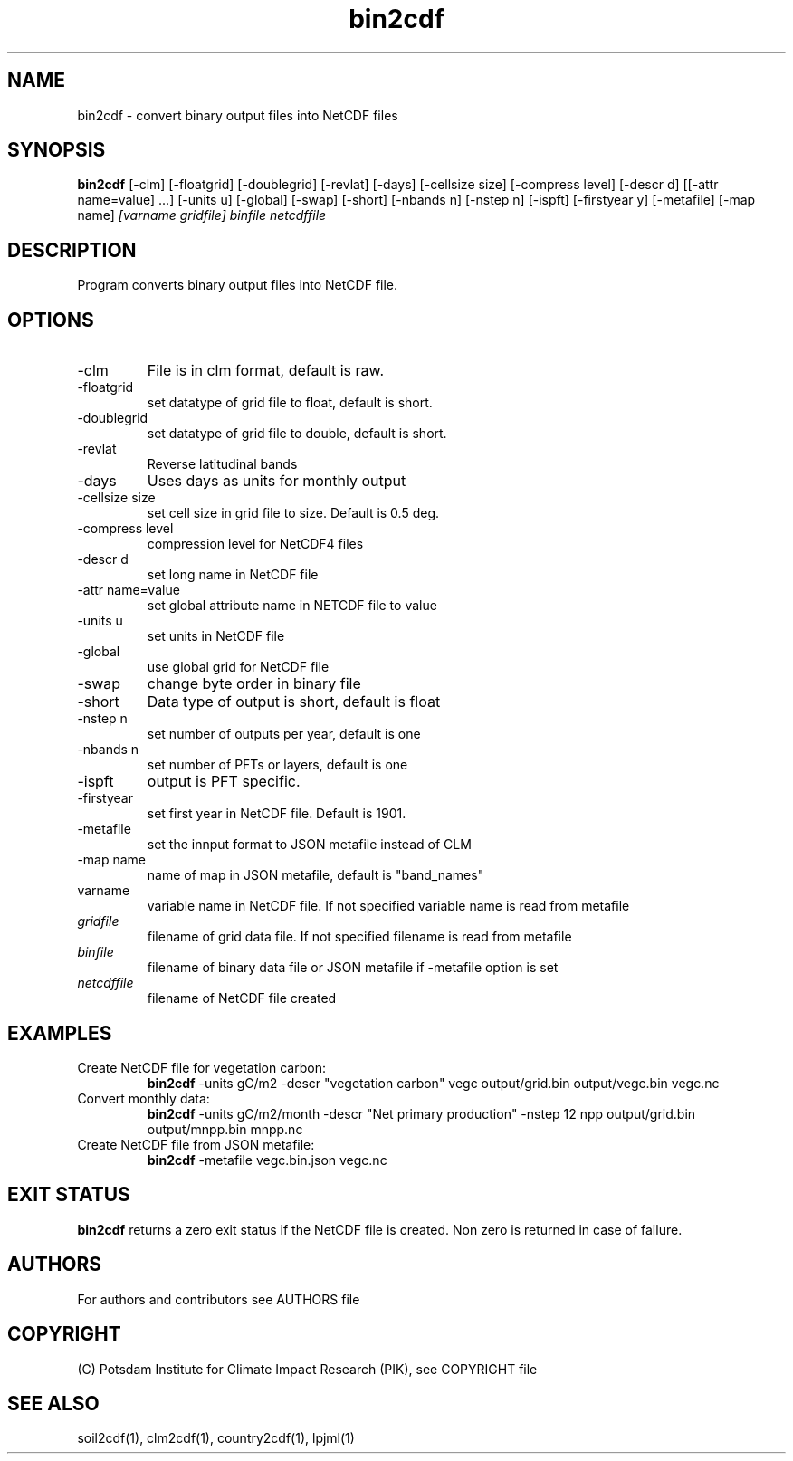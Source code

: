 .TH bin2cdf 1  "July 1, 2021" "version 1.0.001" "USER COMMANDS"
.SH NAME
bin2cdf \- convert binary output files into NetCDF files
.SH SYNOPSIS
.B bin2cdf
[\-clm] [\-floatgrid] [\-doublegrid] [\-revlat] [\-days] [\-cellsize size] [\-compress level] [\-descr d] [[\-attr name=value] ...] [\-units u] [-global] [-swap] [\-short] [\-nbands n] [\-nstep n] [\-ispft] [\-firstyear y] [\-metafile] [\-map name]
.I [varname gridfile] binfile netcdffile
.SH DESCRIPTION
Program converts binary output files into NetCDF file.
.SH OPTIONS
.TP
\-clm
File is in clm format, default is raw.
.TP
\-floatgrid
set datatype of grid file to float, default is short.
.TP
\-doublegrid
set datatype of grid file to double, default is short.
.TP
\-revlat
Reverse latitudinal bands
.TP
\-days
Uses days as units for monthly output
.TP
\-cellsize size
set cell size in grid file to size. Default is 0.5 deg.
.TP
\-compress level
compression level for NetCDF4 files
.TP
\-descr d
set long name in NetCDF file
.TP
\-attr name=value
set global attribute name in NETCDF file to value
.TP
\-units u
set units in NetCDF file
.TP
\-global
use global grid for NetCDF file
.TP
\-swap 
change byte order in binary file
.TP
\-short 
Data type of output is short, default is float
.TP
\-nstep n
set number of outputs per year, default is one
.TP
\-nbands n
set number of PFTs or layers, default is one
.TP
\-ispft
output is PFT specific. 
.TP
\-firstyear
set first year in NetCDF file. Default is 1901.
.TP
\-metafile
set the innput format to JSON metafile instead of CLM
.TP
\-map name
name of map in JSON metafile, default is "band_names"
.TP
varname
variable name in NetCDF file. If not specified variable name is read from metafile
.TP
.I gridfile    
filename of grid data file. If not specified filename is read from metafile
.TP
.I binfile
filename of binary data file or JSON metafile if -metafile option is set
.TP
.I netcdffile     
filename of NetCDF file created
.SH EXAMPLES
.TP
Create NetCDF file for vegetation carbon:
.B bin2cdf
-units gC/m2 -descr "vegetation carbon" vegc output/grid.bin output/vegc.bin vegc.nc
.TP
Convert monthly data:
.B bin2cdf
-units gC/m2/month -descr "Net primary production" -nstep 12 npp output/grid.bin output/mnpp.bin mnpp.nc
.TP
Create NetCDF file from JSON metafile:
.B bin2cdf
-metafile vegc.bin.json vegc.nc
.PP
.SH EXIT STATUS
.B bin2cdf
returns a zero exit status if the NetCDF file is created.
Non zero is returned in case of failure.

.SH AUTHORS

For authors and contributors see AUTHORS file

.SH COPYRIGHT

(C) Potsdam Institute for Climate Impact Research (PIK), see COPYRIGHT file

.SH SEE ALSO
soil2cdf(1), clm2cdf(1), country2cdf(1), lpjml(1)
